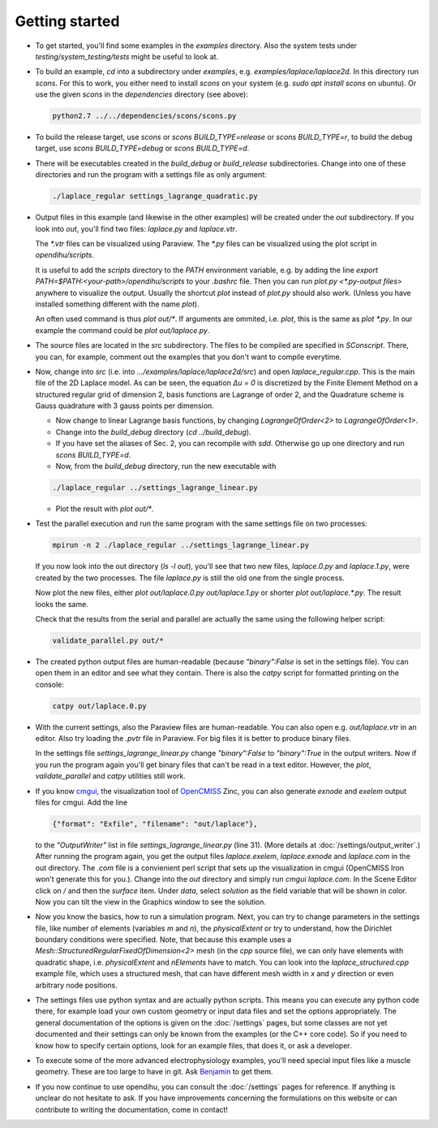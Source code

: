 
Getting started
=====================

* To get started, you'll find some examples in the `examples` directory. Also the system tests under `testing/system_testing/tests` might be useful to look at.
* To build an example, `cd` into a subdirectory under `examples`, e.g. `examples/laplace/laplace2d`. In this directory run `scons`. 
  For this to work, you either need to install `scons` on your system (e.g. `sudo apt install scons` on ubuntu). Or use the given `scons` in the `dependencies` directory (see above): 

  .. code-block:: bash

    python2.7 ../../dependencies/scons/scons.py 

* To build the release target, use `scons` or `scons BUILD_TYPE=release` or `scons BUILD_TYPE=r`, to build the debug target, use `scons BUILD_TYPE=debug` or `scons BUILD_TYPE=d`.
* There will be executables created in the `build_debug` or `build_release` subdirectories. Change into one of these directories and run the program with a settings file as only argument: 

  .. code-block:: bash

    ./laplace_regular settings_lagrange_quadratic.py

* Output files in this example (and likewise in the other examples) will be created under the `out` subdirectory. If you look into `out`, you'll find two files: `laplace.py` and `laplace.vtr`.
 
  The `*.vtr` files can be visualized using Paraview. The `*.py` files can be visualized using the plot script in `opendihu/scripts`. 
  
  It is useful to add the `scripts` directory to the `PATH` environment variable, e.g. by adding the line `export PATH=$PATH:<your-path>/opendihu/scripts` to your `.bashrc` file.
  Then you can run `plot.py <*.py-output files>` anywhere to visualize the output. Usually the shortcut `plot` instead of `plot.py` should also work. (Unless you have installed something different with the name `plot`).
  
  An often used command is thus `plot out/*`. If arguments are ommited, i.e. `plot`, this is the same as `plot *.py`.
  In our example the command could be `plot out/laplace.py`.
* The source files are located in the `src` subdirectory. The files to be compiled are specified in `SConscript`. 
  There, you can, for example, comment out the examples that you don't want to compile everytime.
* Now, change into `src` (i.e. into `.../examples/laplace/laplace2d/src`) and open `laplace_regular.cpp`. This is the main file of the 2D Laplace model. As can be seen, the equation `Δu = 0` is discretized by the Finite Element Method on a structured regular grid of dimension 2, basis functions are Lagrange of order 2, and the Quadrature scheme is Gauss quadrature with 3 gauss points per dimension. 
  
  * Now change to linear Lagrange basis functions, by changing `LagrangeOfOrder<2>` to `LagrangeOfOrder<1>`.
  * Change into the `build_debug` directory (`cd ../build_debug`). 
  * If you have set the aliases of Sec. 2, you can recompile with `sdd`. Otherwise go up one directory and run `scons BUILD_TYPE=d`. 
  * Now, from the `build_debug` directory, run the new executable with 

  .. code-block:: bash

      ./laplace_regular ../settings_lagrange_linear.py
      
  * Plot the result with `plot out/*`.

* Test the parallel execution and run the same program with the same settings file on two processes:

  .. code-block:: bash

    mpirun -n 2 ./laplace_regular ../settings_lagrange_linear.py

  If you now look into the out directory (`ls -l out`), you'll see that two new files, `laplace.0.py` and `laplace.1.py`, were created by the two processes. The file `laplace.py` is still the old one from the single process.

  Now plot the new files, either `plot out/laplace.0.py out/laplace.1.py` or shorter `plot out/laplace.*.py`. The result looks the same.

  Check that the results from the serial and parallel are actually the same using the following helper script:

  .. code-block:: bash

      validate_parallel.py out/*
      
* The created python output files are human-readable (because `"binary":False` is set in the settings file). You can open them in an editor and see what they contain. There is also the `catpy`  script for formatted printing on the console:

  .. code-block:: bash

    catpy out/laplace.0.py
    
* With the current settings, also the Paraview files are human-readable. You can also open e.g. `out/laplace.vtr` in an editor. Also try loading the `.pvtr` file in Paraview. 
  For big files it is better to produce binary files.
  
  In the settings file `settings_lagrange_linear.py` change `"binary":False` to `"binary":True` in the output writers. Now if you run the program again you'll get binary files that can't be read in a text editor. However, the `plot`, `validate_parallel` and `catpy` utilities still work. 
* If you know `cmgui <http://physiomeproject.org/software/opencmiss/cmgui/download>`_, the visualization tool of `OpenCMISS <http://opencmiss.org/>`_ Zinc, you can also generate `exnode` and `exelem` output files for cmgui. Add the line

  .. code-block:: python

      {"format": "Exfile", "filename": "out/laplace"},
    
  to the `"OutputWriter"` list in file `settings_lagrange_linear.py` (line 31). (More details at :doc:`/settings/output_writer`.)
  After running the program again, you get the output files `laplace.exelem`, `laplace.exnode` and `laplace.com` in the out directory. The `.com` file is a convienient perl script that sets up the visualization in cmgui (OpenCMISS Iron won't generate this for you.). Change into the `out` directory and simply run `cmgui laplace.com`. In the Scene Editor click on `/` and then the `surface` item. Under `data`, select `solution` as the field variable that will be shown in color. Now you can tilt the view in the Graphics window to see the solution.
    
* Now you know the basics, how to run a simulation program. Next, you can try to change parameters in the settings file, like number of elements (variables `m` and `n`), the `physicalExtent` or try to understand, how the Dirichlet boundary conditions were specified. 
  Note, that because this example uses a `Mesh::StructuredRegularFixedOfDimension<2>` mesh (in the `cpp` source file), we can only have elements with quadratic shape, i.e. `physicalExtent` and `nElements` have to match. You can look into the `laplace_structured.cpp` example file, which uses a structured mesh, that can have different mesh width in `x` and `y` direction or even arbitrary node positions.
* The settings files use python syntax and are actually python scripts. 
  This means you can execute any python code there, for example load your own custom geometry or input data files and set the options appropriately. 
  The general documentation of the options is given on the :doc:`/settings` pages, 
  but some classes are not yet documented and their settings can only be known from the examples (or the C++ core code).
  So if you need to know how to specify certain options, look for an example files, that does it, or ask a developer.
* To execute some of the more advanced electrophysiology examples, you'll need special input files like a muscle geometry. These are too large to have in git. Ask `Benjamin <mailto:benjamin.maier@ipvs.uni-stuttgart.de>`_ to get them.
* If you now continue to use opendihu, you can consult the :doc:`/settings` pages for reference. If anything is unclear do not hesitate to ask. If you have improvements concerning the formulations on this website or can contribute to writing the documentation, come in contact!
